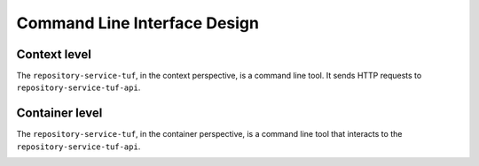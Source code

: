 Command Line Interface Design
=============================

Context level
-------------

The ``repository-service-tuf``, in the context perspective, is a command line tool. It sends
HTTP requests to ``repository-service-tuf-api``.

.. image:: /_static/repository-service-tuf-cli-C1.png


Container level
---------------

The ``repository-service-tuf``, in the container perspective, is a command line tool that
interacts to the ``repository-service-tuf-api``.


.. image:: /_static/repository-service-tuf-cli-C2.png
